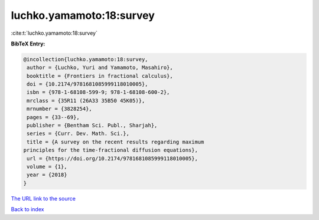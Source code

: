 luchko.yamamoto:18:survey
=========================

:cite:t:`luchko.yamamoto:18:survey`

**BibTeX Entry:**

.. code-block:: bibtex

   @incollection{luchko.yamamoto:18:survey,
    author = {Luchko, Yuri and Yamamoto, Masahiro},
    booktitle = {Frontiers in fractional calculus},
    doi = {10.2174/9781681085999118010005},
    isbn = {978-1-68108-599-9; 978-1-68108-600-2},
    mrclass = {35R11 (26A33 35B50 45K05)},
    mrnumber = {3828254},
    pages = {33--69},
    publisher = {Bentham Sci. Publ., Sharjah},
    series = {Curr. Dev. Math. Sci.},
    title = {A survey on the recent results regarding maximum
   principles for the time-fractional diffusion equations},
    url = {https://doi.org/10.2174/9781681085999118010005},
    volume = {1},
    year = {2018}
   }
`The URL link to the source <ttps://doi.org/10.2174/9781681085999118010005}>`_


`Back to index <../By-Cite-Keys.html>`_
